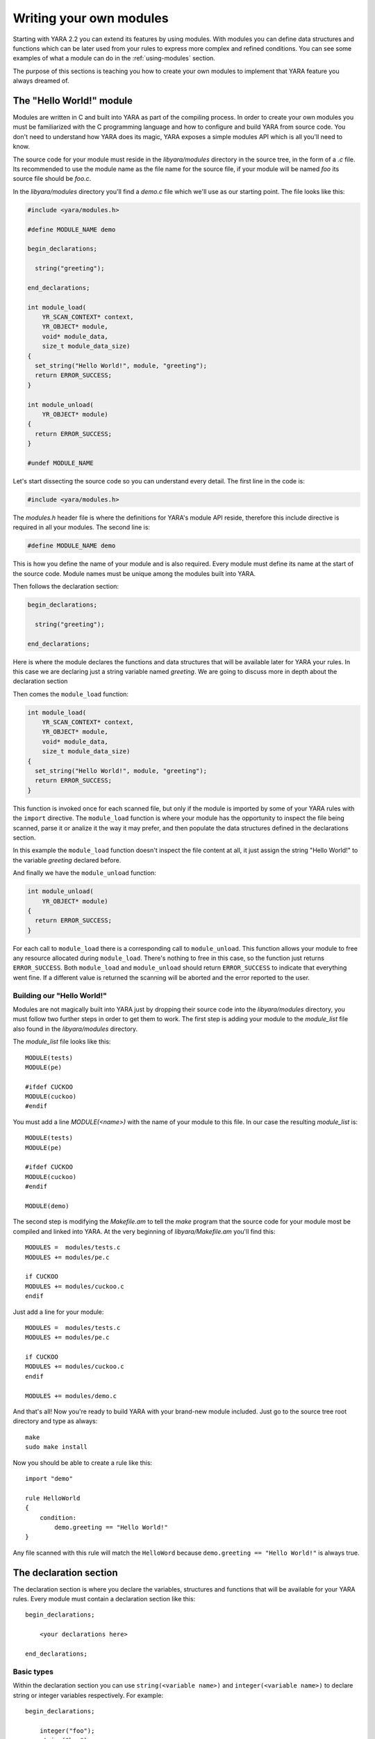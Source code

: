 .. _writing-modules:

************************
Writing your own modules
************************

Starting with YARA 2.2 you can extend its features by using modules. With
modules you can define data structures and functions which can be later used
from your rules to express more complex and refined conditions. You can see
some examples of what a module can do in the :ref:`using-modules` section.

The purpose of this sections is teaching you how to create your own modules to
implement that YARA feature you always dreamed of.


The "Hello World!" module
=========================

Modules are written in C and built into YARA as part of the compiling process.
In order to create your own modules you must be familiarized with the C
programming language and how to configure and build YARA from source code. You don't need to understand how YARA does its magic, YARA exposes a simple modules
API which is all you'll need to know.

The source code for your module must reside in the *libyara/modules* directory
in the source tree, in the form of a *.c* file. Its recommended to use the
module name as the file name for the source file, if your module will be named
*foo* its source file should be *foo.c*.

In the *libyara/modules* directory you'll find a *demo.c* file which we'll use
as our starting point. The file looks like this:

.. code-block:: c

    #include <yara/modules.h>

    #define MODULE_NAME demo

    begin_declarations;

      string("greeting");

    end_declarations;

    int module_load(
        YR_SCAN_CONTEXT* context,
        YR_OBJECT* module,
        void* module_data,
        size_t module_data_size)
    {
      set_string("Hello World!", module, "greeting");
      return ERROR_SUCCESS;
    }

    int module_unload(
        YR_OBJECT* module)
    {
      return ERROR_SUCCESS;
    }

    #undef MODULE_NAME

Let's start dissecting the source code so you can understand every detail. The
first line in the code is:

.. code-block:: c

    #include <yara/modules.h>

The *modules.h* header file is where the definitions for YARA's module API
reside, therefore this include directive is required in all your modules. The second line is:

.. code-block:: c

    #define MODULE_NAME demo

This is how you define the name of your module and is also required. Every
module must define its name at the start of the source code. Module names must
be unique among the modules built into YARA.

Then follows the declaration section:

.. code-block:: c

    begin_declarations;

      string("greeting");

    end_declarations;

Here is where the module declares the functions and data structures that will
be available later for YARA your rules. In this case we are declaring just a
string variable named *greeting*. We are going to discuss more in depth about
the declaration section

Then comes the ``module_load`` function:

.. code-block:: c

    int module_load(
        YR_SCAN_CONTEXT* context,
        YR_OBJECT* module,
        void* module_data,
        size_t module_data_size)
    {
      set_string("Hello World!", module, "greeting");
      return ERROR_SUCCESS;
    }


This function is invoked once for each scanned file, but only if the module is imported by some of your YARA rules with the ``import`` directive. The
``module_load`` function is where your module has the opportunity to inspect
the file being scanned, parse it or analize it the way it may prefer, and then
populate the data structures defined in the declarations section.

In this example the ``module_load`` function doesn't inspect the file content
at all, it just assign the string "Hello World!" to the variable *greeting*
declared before.

And finally we have the ``module_unload`` function:

.. code-block:: c

    int module_unload(
        YR_OBJECT* module)
    {
      return ERROR_SUCCESS;
    }

For each call to ``module_load`` there is a corresponding call to
``module_unload``. This function allows your module to free any resource
allocated during ``module_load``. There's nothing to free in this case, so
the function just returns ``ERROR_SUCCESS``. Both ``module_load`` and
``module_unload`` should return ``ERROR_SUCCESS`` to indicate that everything
went fine. If a different value is returned the scanning will be aborted and the
error reported to the user.

Building our "Hello World!"
---------------------------

Modules are not magically built into YARA just by dropping their source code
into the *libyara/modules* directory, you must follow two further steps in order
to get them to work. The first step is adding your module to the *module_list*
file also found in the *libyara/modules* directory.

The *module_list* file looks like this::

    MODULE(tests)
    MODULE(pe)

    #ifdef CUCKOO
    MODULE(cuckoo)
    #endif

You must add a line *MODULE(<name>)* with the name of your module to this file.
In our case the resulting *module_list* is::

    MODULE(tests)
    MODULE(pe)

    #ifdef CUCKOO
    MODULE(cuckoo)
    #endif

    MODULE(demo)

The second step is modifying the *Makefile.am* to tell the *make* program that
the source code for your module most be compiled and linked into YARA. At the
very beginning of *libyara/Makefile.am* you'll find this::

    MODULES =  modules/tests.c
    MODULES += modules/pe.c

    if CUCKOO
    MODULES += modules/cuckoo.c
    endif


Just add a line for your module::

    MODULES =  modules/tests.c
    MODULES += modules/pe.c

    if CUCKOO
    MODULES += modules/cuckoo.c
    endif

    MODULES += modules/demo.c

And that's all! Now you're ready to build YARA with your brand-new module
included. Just go to the source tree root directory and type as always::

    make
    sudo make install


Now you should be able to create a rule like this::

    import "demo"

    rule HelloWorld
    {
        condition:
            demo.greeting == "Hello World!"
    }

Any file scanned with this rule will match the ``HelloWord`` because
``demo.greeting == "Hello World!"`` is always true.


The declaration section
=======================

The declaration section is where you declare the variables, structures and
functions that will be available for your YARA rules. Every module must contain
a declaration section like this::

    begin_declarations;

        <your declarations here>

    end_declarations;

Basic types
-----------

Within the declaration section you can use ``string(<variable name>)`` and
``integer(<variable name>)`` to declare string or integer variables
respectively. For example::

    begin_declarations;

        integer("foo");
        string("bar");

    end_declarations;

Variable names can't contain characters other than letters, numbers and
underscores. These variables can be used later in your rules at any place where
an integer or string is expected. Supposing your module name is "mymodule", they
can be used like this::

    mymodule.foo > 5

    mymodule.bar matches /someregexp/


Structures
----------

Your declarations can be organized in a more structured way by using ::

    begin_declarations;

        integer("foo");
        string("bar");

        begin_struct("some_structure");

            integer("foo");

            begin_struct("nested_structure");

                integer("bar");

            end_struct("nested_structure");

        end_struct("some_structure");

        begin_struct("another_structure");

            integer("foo");
            string("bar");
            string("baz")

        end_struct("another_structure");

    end_declarations;

In this example we're using ``begin_struct(<structure name>)`` and
``end_struct(<structure name>)`` to delimite two structures named
*some_structure* and *another_structure*. Within the structure delimiters you
can put any other declarations you want, including another structure
declaration. Also notice that members of different structures can have the same
name, but members within the same structure must have unique names.

When refering to these variables from your rules it would be like this::

    mymodule.foo
    mymodule.some_structure.foo
    mymodule.some_structure.nested_structure.bar
    mymodule.another_structure.baz


Arrays
------

In the same way you declare individual strings, integers or structures, you can
declare arrays of them::

    begin_declarations;

        integer_array("foo");
        string_array("bar");

        begin_struct_array("struct_array");

            integer("baz");
            string("qux");

        end_struct_array("struct_array");

    end_declarations;


Functions
=========

One of the more powerful features of YARA modules is the possibility of
declaring functions that can be later invoked from your rules. Functions
must appear in the declaration section in this way::

    function(<function name>, <argument types>, <return tuype>, <C function>);

*<function name>* is the name that will be used in your YARA rules to invoke
the function.

*<argument types>* is a string containing one character per
function argument, where the character indicates the type of the argument.
Functions can receive three different types of arguments: string, integer and
regular expression, denoted by characters: *s*, *i* and *r*
respectively. If your function receives two integers *<argument types>* must be
*"ii"*, if it receives an integer as the first argument and a string as the
second one *<argument types>* must be *"is"*, if it receives three strings
*<argument types>* must be "*sss*".

*<return type>* is a string with a single character indicating the return type.
Possible return types are string (*"s"*) and integer (*"i"*).

*<C function>* is the identifier for the actual implementation of your function.

Here you have a full example:

.. code-block:: c

    define_function(sum)
    {
      int64_t a = integer_argument(1);
      int64_t b = integer_argument(2);

      if (a == UNDEFINED || b == UNDEFINED)
        return_integer(UNDEFINED);

      return_integer(a + b);
    }

    begin_declarations;

        function("sum", "ii", "i", sum);

    end_declarations;

As you can see in the example above, your function code must be defined as::

    define_function(<function identifier>)
    {
      ...your code here
    }

Function arguments
------------------

Within the function's code you get its arguments by using
``integer_argument(n)``, ``string_argument(n)`` or ``regexp_argument(n)``
depending on the type of the argument, and where *n* is the 1-based argument's
number.

If your function receives a string, a regular expression and an integer in that
order, you can get their values with:

.. code-block:: c

    char* arg_1 = string_argument(1);
    re_code_t arg_2 = regexp_argument(2);
    int64_t arg_3 = integer_argument(3);


Notice that the C type for integer arguments is ``int64_t`` and for regular
expressions is ``re_code_t``.

Return values
-------------

Functions can return two types of values: strings and integers. Instead of
using the C *return* statement you must use ``return_string(x)`` or ``return_integer(x)`` to return from a function, depending on the function's
return type. In both cases *x* is a constant, variable, or expression
evaluating to ``char*`` or ``int64_t`` respectively.

You can use ``return_string(UNDEFINED)`` and ``return_integer(UNDEFINED)`` to
return undefined values from the function. This is useful in many situations,
for example if the arguments passed to the functions don't make sense, or if
your module expects a particular file format and the scanned file is from
another format, or in any other case where your function can't a return a valid
value.


.. warning:: Don't use the C *return* statement for returning from a function.
    The returned value will be interpreted as an error code.


